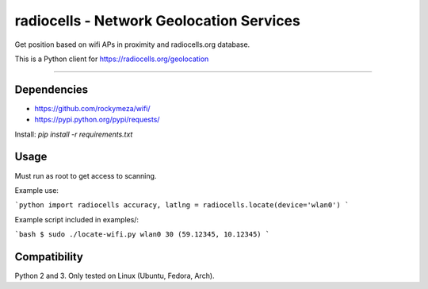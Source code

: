 radiocells - Network Geolocation Services
=========================================

Get position based on wifi APs in proximity and radiocells.org database.

This is a Python client for https://radiocells.org/geolocation

----

Dependencies
------------

* https://github.com/rockymeza/wifi/
* https://pypi.python.org/pypi/requests/

Install: `pip install -r requirements.txt`


Usage
-----

Must run as root to get access to scanning.

Example use:

```python
import radiocells
accuracy, latlng = radiocells.locate(device='wlan0')
```

Example script included in examples/:

```bash
$ sudo ./locate-wifi.py wlan0
30 (59.12345, 10.12345)
```

Compatibility
-------------

Python 2 and 3. Only tested on Linux (Ubuntu, Fedora, Arch).

